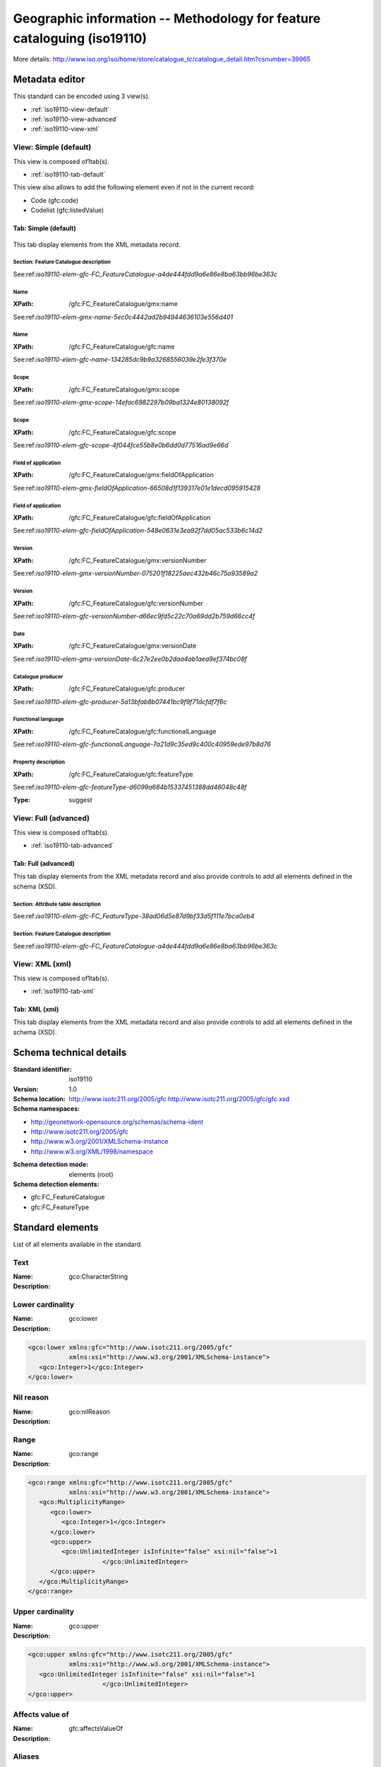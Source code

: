 
.. _iso19110:
      

Geographic information -- Methodology for feature cataloguing (iso19110)
########################################################################





More details: http://www.iso.org/iso/home/store/catalogue_tc/catalogue_detail.htm?csnumber=39965


Metadata editor
***************


This standard can be encoded using 3 view(s).

* :ref:`iso19110-view-default`
      
* :ref:`iso19110-view-advanced`
      
* :ref:`iso19110-view-xml`
      

.. _iso19110-view-default:
      

View: Simple (default)
======================

This view is composed of1tab(s).

* :ref:`iso19110-tab-default`
      



This view also allows to add the following element even if not in the current record:

* Code (gfc:code)
* Codelist (gfc:listedValue)


.. _iso19110-tab-default:
      

Tab: Simple (default)
---------------------


.. figure:: img/iso19110-tab-default.png

This tab display elements from the XML metadata record.

Section: Feature Catalogue description
^^^^^^^^^^^^^^^^^^^^^^^^^^^^^^^^^^^^^^


See:ref:`iso19110-elem-gfc-FC_FeatureCatalogue-a4de444fdd9a6e86e8ba63bb96be363c`
      

Name
^^^^


.. raw:: html


   Feature catalogue name


:XPath:
    
    /gfc:FC_FeatureCatalogue/gmx:name

See:ref:`iso19110-elem-gmx-name-5ec0c4442ad2b94944636103e556d401`
      
Name
^^^^


.. raw:: html


   Feature catalogue name


:XPath:
    
    /gfc:FC_FeatureCatalogue/gfc:name

See:ref:`iso19110-elem-gfc-name-134285dc9b9a3268556039e2fe3f370e`
      
Scope
^^^^^


.. raw:: html


   Scope definition


:XPath:
    
    /gfc:FC_FeatureCatalogue/gmx:scope

See:ref:`iso19110-elem-gmx-scope-14efac6982297b09ba1324e80138092f`
      
Scope
^^^^^


.. raw:: html


   Scope definition


:XPath:
    
    /gfc:FC_FeatureCatalogue/gfc:scope

See:ref:`iso19110-elem-gfc-scope-4f044fce55b8e0b6dd0d77516ad9e66d`
      
Field of application
^^^^^^^^^^^^^^^^^^^^


.. raw:: html


   Field of application


:XPath:
    
    /gfc:FC_FeatureCatalogue/gmx:fieldOfApplication

See:ref:`iso19110-elem-gmx-fieldOfApplication-66508d1f139317e01e1decd095915428`
      
Field of application
^^^^^^^^^^^^^^^^^^^^


.. raw:: html


   Field of application


:XPath:
    
    /gfc:FC_FeatureCatalogue/gfc:fieldOfApplication

See:ref:`iso19110-elem-gfc-fieldOfApplication-548e0631e3ea92f7dd05ac533b6c14d2`
      
Version
^^^^^^^


.. raw:: html


   Catalogue version


:XPath:
    
    /gfc:FC_FeatureCatalogue/gmx:versionNumber

See:ref:`iso19110-elem-gmx-versionNumber-075201f18225aec432b46c75a93589a2`
      
Version
^^^^^^^


.. raw:: html


   Catalogue version


:XPath:
    
    /gfc:FC_FeatureCatalogue/gfc:versionNumber

See:ref:`iso19110-elem-gfc-versionNumber-d66ec9fd5c22c70a69dd2b759d66cc4f`
      
Date
^^^^


.. raw:: html


   Catalogue date


:XPath:
    
    /gfc:FC_FeatureCatalogue/gmx:versionDate

See:ref:`iso19110-elem-gmx-versionDate-6c27e2ee0b2daa4ab1aea9ef374bc08f`
      
Catalogue producer
^^^^^^^^^^^^^^^^^^


.. raw:: html


   Catalogue responsible


:XPath:
    
    /gfc:FC_FeatureCatalogue/gfc:producer

See:ref:`iso19110-elem-gfc-producer-5a13bfab8b07441bc9f9f71dcfdf7f6c`
      
Functional language
^^^^^^^^^^^^^^^^^^^



:XPath:
    
    /gfc:FC_FeatureCatalogue/gfc:functionalLanguage

See:ref:`iso19110-elem-gfc-functionalLanguage-7a21d9c35ed9c400c40959ede97b8d76`
      
Property description
^^^^^^^^^^^^^^^^^^^^


.. raw:: html


   Property description


:XPath:
    
    /gfc:FC_FeatureCatalogue/gfc:featureType

See:ref:`iso19110-elem-gfc-featureType-d6099a684b15337451388dd46048c48f`
      

:Type:
    
    suggest


.. _iso19110-view-advanced:
      

View: Full (advanced)
=====================

This view is composed of1tab(s).

* :ref:`iso19110-tab-advanced`
      



.. _iso19110-tab-advanced:
      

Tab: Full (advanced)
--------------------


This tab display elements from the XML metadata record and also provide controls to add all elements defined in the schema (XSD).


Section: Attribute table description
^^^^^^^^^^^^^^^^^^^^^^^^^^^^^^^^^^^^

.. raw:: html


   Attribute table description


See:ref:`iso19110-elem-gfc-FC_FeatureType-38ad06d5e87d9bf33d5f111e7bca0eb4`
      



Section: Feature Catalogue description
^^^^^^^^^^^^^^^^^^^^^^^^^^^^^^^^^^^^^^


See:ref:`iso19110-elem-gfc-FC_FeatureCatalogue-a4de444fdd9a6e86e8ba63bb96be363c`
      


.. _iso19110-view-xml:
      

View: XML (xml)
===============

This view is composed of1tab(s).

* :ref:`iso19110-tab-xml`
      



.. _iso19110-tab-xml:
      

Tab: XML (xml)
--------------


This tab display elements from the XML metadata record and also provide controls to add all elements defined in the schema (XSD).

Schema technical details
************************


:Standard identifier:
    
    iso19110

:Version:
    
    1.0

:Schema location:
    
    http://www.isotc211.org/2005/gfc http://www.isotc211.org/2005/gfc/gfc.xsd

:Schema namespaces:
  
* http://geonetwork-opensource.org/schemas/schema-ident

* http://www.isotc211.org/2005/gfc

* http://www.w3.org/2001/XMLSchema-instance

* http://www.w3.org/XML/1998/namespace


:Schema detection mode:
    
    elements (root)


:Schema detection elements:
  
* gfc:FC_FeatureCatalogue

* gfc:FC_FeatureType

Standard elements
*****************


List of all elements available in the standard.


.. _iso19110-elem-gco-CharacterString-44f4a753bad9d1df04d0611f28f05110:
      

Text
====




:Name:
    
    gco:CharacterString

:Description:
  




.. _iso19110-elem-gco-lower-52bfcbb528e9aaefc2e33f4fdc55aa5f:
      

Lower cardinality
=================




:Name:
    
    gco:lower

:Description:
  
.. raw:: html


   Lower cardinality



.. code-block:: xml
    

    <gco:lower xmlns:gfc="http://www.isotc211.org/2005/gfc"
               xmlns:xsi="http://www.w3.org/2001/XMLSchema-instance">
       <gco:Integer>1</gco:Integer>
    </gco:lower>






.. _iso19110-elem-gco-nilReason-59d9c7937eb12ff82e61921ee335d062:
      

Nil reason
==========




:Name:
    
    gco:nilReason

:Description:
  




.. _iso19110-elem-gco-range-6709132eada2bd317e3ad342849df5ef:
      

Range
=====




:Name:
    
    gco:range

:Description:
  

.. code-block:: xml
    

    <gco:range xmlns:gfc="http://www.isotc211.org/2005/gfc"
               xmlns:xsi="http://www.w3.org/2001/XMLSchema-instance">
       <gco:MultiplicityRange>
          <gco:lower>
             <gco:Integer>1</gco:Integer>
          </gco:lower>
          <gco:upper>
             <gco:UnlimitedInteger isInfinite="false" xsi:nil="false">1
                        </gco:UnlimitedInteger>
          </gco:upper>
       </gco:MultiplicityRange>
    </gco:range>






.. _iso19110-elem-gco-upper-a58d7645455b8f20c0d2608c5bc1b6ab:
      

Upper cardinality
=================




:Name:
    
    gco:upper

:Description:
  
.. raw:: html


   Upper cardinality



.. code-block:: xml
    

    <gco:upper xmlns:gfc="http://www.isotc211.org/2005/gfc"
               xmlns:xsi="http://www.w3.org/2001/XMLSchema-instance">
       <gco:UnlimitedInteger isInfinite="false" xsi:nil="false">1
                        </gco:UnlimitedInteger>
    </gco:upper>






.. _iso19110-elem-gfc-affectsValueOf-3cc26e7cd38219c7bb06fbe8e5438598:
      

Affects value of
================




:Name:
    
    gfc:affectsValueOf

:Description:
  




.. _iso19110-elem-gfc-aliases-7ec87797f5b619c461f2acf995b56b2e:
      

Aliases
=======




:Name:
    
    gfc:aliases

:Description:
  




.. _iso19110-elem-gfc-cardinality-36c218fd045f824ca4f9d1ceb6ffbcc2:
      

Cardinalities
=============




:Name:
    
    gfc:cardinality

:Description:
  
.. raw:: html


   Cardinalities



.. code-block:: xml
    

    <gfc:cardinality xmlns:gfc="http://www.isotc211.org/2005/gfc"
                     xmlns:xsi="http://www.w3.org/2001/XMLSchema-instance">
       <gco:Multiplicity>
          <gco:range>
             <gco:MultiplicityRange>
                <gco:lower>
                   <gco:Integer>1</gco:Integer>
                </gco:lower>
                <gco:upper>
                   <gco:UnlimitedInteger isInfinite="false" xsi:nil="false">1
                        </gco:UnlimitedInteger>
                </gco:upper>
             </gco:MultiplicityRange>
          </gco:range>
       </gco:Multiplicity>
    </gfc:cardinality>






.. _iso19110-elem-gfc-carrierOfCharacteristics-c804ac9130fc47e8753b8d2e3776840b:
      

Elements
========




:Name:
    
    gfc:carrierOfCharacteristics

:Description:
  
.. raw:: html


   Association, attribute, operation, ...



.. code-block:: xml
    

    <gfc:carrierOfCharacteristics xmlns:gfc="http://www.isotc211.org/2005/gfc"
                                  xmlns:xsi="http://www.w3.org/2001/XMLSchema-instance">
       <gfc:FC_FeatureAttribute>
          <gfc:memberName>
             <gco:LocalName>VALUE</gco:LocalName>
          </gfc:memberName>
          <gfc:definition>
             <gco:CharacterString/>
          </gfc:definition>
          <gfc:cardinality>
             <gco:Multiplicity>
                <gco:range>
                   <gco:MultiplicityRange>
                      <gco:lower>
                         <gco:Integer>1</gco:Integer>
                      </gco:lower>
                      <gco:upper>
                         <gco:UnlimitedInteger isInfinite="false" xsi:nil="false">1
                        </gco:UnlimitedInteger>
                      </gco:upper>
                   </gco:MultiplicityRange>
                </gco:range>
             </gco:Multiplicity>
          </gfc:cardinality>
          <gfc:featureType/>
          <gfc:valueMeasurementUnit>
             <gml:UnitDefinition xmlns:gml="http://www.opengis.net/gml" gml:id="unknown">
                <gml:description/>
                <gml:identifier codeSpace="unknown"/>
             </gml:UnitDefinition>
          </gfc:valueMeasurementUnit>
          <gfc:listedValue>
             <gfc:FC_ListedValue>
                <gfc:label>
                   <gco:CharacterString>Low coasts</gco:CharacterString>
                </gfc:label>
                <gfc:code>
                   <gco:CharacterString>1</gco:CharacterString>
                </gfc:code>
                <gfc:definition>
                   <gco:CharacterString>Areas within 10km from the coastline and with an elevation
                      below 50m.
                    </gco:CharacterString>
                </gfc:definition>
             </gfc:FC_ListedValue>
          </gfc:listedValue>
          <gfc:listedValue>
             <gfc:FC_ListedValue>
                <gfc:label>
                   <gco:CharacterString>High coasts</gco:CharacterString>
                </gfc:label>
                <gfc:code>
                   <gco:CharacterString>2</gco:CharacterString>
                </gfc:code>
                <gfc:definition>
                   <gco:CharacterString>Areas within 10km from the coastline and with an elevation
                      above 50m.
                    </gco:CharacterString>
                </gfc:definition>
             </gfc:FC_ListedValue>
          </gfc:listedValue>
          <gfc:listedValue>
             <gfc:FC_ListedValue>
                <gfc:label>
                   <gco:CharacterString>Inlands</gco:CharacterString>
                </gfc:label>
                <gfc:code>
                   <gco:CharacterString>3</gco:CharacterString>
                </gfc:code>
                <gfc:definition>
                   <gco:CharacterString>Areas between 0 and 200 m outside the coastal strip.
                    </gco:CharacterString>
                </gfc:definition>
             </gfc:FC_ListedValue>
          </gfc:listedValue>
          <gfc:listedValue>
             <gfc:FC_ListedValue>
                <gfc:label>
                   <gco:CharacterString>Uplands</gco:CharacterString>
                </gfc:label>
                <gfc:code>
                   <gco:CharacterString>4</gco:CharacterString>
                </gfc:code>
                <gfc:definition>
                   <gco:CharacterString>Zones between 200 and 500 m plus the flat areas between 500 and
                      1000m.
                    </gco:CharacterString>
                </gfc:definition>
             </gfc:FC_ListedValue>
          </gfc:listedValue>
          <gfc:listedValue>
             <gfc:FC_ListedValue>
                <gfc:label>
                   <gco:CharacterString>Mountains</gco:CharacterString>
                </gfc:label>
                <gfc:code>
                   <gco:CharacterString>5</gco:CharacterString>
                </gfc:code>
                <gfc:definition>
                   <gco:CharacterString>Slopy areas between 500 and 1000m and all the areas over
                      1000m.
                    </gco:CharacterString>
                </gfc:definition>
             </gfc:FC_ListedValue>
          </gfc:listedValue>
          <gfc:valueType>
             <gco:TypeName>
                <gco:aName>
                   <gco:CharacterString>INTEGER</gco:CharacterString>
                </gco:aName>
             </gco:TypeName>
          </gfc:valueType>
       </gfc:FC_FeatureAttribute>
    </gfc:carrierOfCharacteristics>






.. _iso19110-elem-gfc-code-c62e74de82d004d4ec09d403e4b59c3b:
      

Code
====




:Name:
    
    gfc:code

:Description:
  




.. _iso19110-elem-gfc-constrainedBy-5e5ace57efe55c1890bec294427a780a:
      

Constrained by
==============




:Name:
    
    gfc:constrainedBy

:Description:
  




.. _iso19110-elem-gfc-definition-4bc2a8f5046951fa9e77311ef6d927f2:
      

Definition
==========




:Name:
    
    gfc:definition

:Description:
  
.. raw:: html


   Property definition






.. _iso19110-elem-gfc-definitionReference-30806ed7d5bf82b19c877082a919216e:
      

Definition reference
====================




:Name:
    
    gfc:definitionReference

:Description:
  




.. _iso19110-elem-gfc-definitionSource-7f9ab04b040daf81d7d761ea83101e88:
      

Definition source
=================




:Name:
    
    gfc:definitionSource

:Description:
  




.. _iso19110-elem-gfc-description-87db9aea10cf7281b199782a15b17015:
      

Description
===========




:Name:
    
    gfc:description

:Description:
  




.. _iso19110-elem-gfc-FC_AssociationRole-48c91ffbc9251a3377010490882da453:
      

Association role
================




:Name:
    
    gfc:FC_AssociationRole

:Description:
  




.. _iso19110-elem-gfc-FC_Constraint-8b0503c998a5c3cfd079077286bcc18c:
      

Constraint
==========




:Name:
    
    gfc:FC_Constraint

:Description:
  




.. _iso19110-elem-gfc-FC_FeatureAssociation-7bfc562c6ffccb3dd540692bd8c0fda7:
      

Feature association
===================




:Name:
    
    gfc:FC_FeatureAssociation

:Description:
  




.. _iso19110-elem-gfc-FC_FeatureAttribute-f3f350a00639f88ab53dd23d5ad5724e:
      

Attribute
=========




:Name:
    
    gfc:FC_FeatureAttribute

:Description:
  

.. code-block:: xml
    

    <gfc:FC_FeatureAttribute xmlns:gfc="http://www.isotc211.org/2005/gfc"
                             xmlns:xsi="http://www.w3.org/2001/XMLSchema-instance">
       <gfc:memberName>
          <gco:LocalName>VALUE</gco:LocalName>
       </gfc:memberName>
       <gfc:definition>
          <gco:CharacterString/>
       </gfc:definition>
       <gfc:cardinality>
          <gco:Multiplicity>
             <gco:range>
                <gco:MultiplicityRange>
                   <gco:lower>
                      <gco:Integer>1</gco:Integer>
                   </gco:lower>
                   <gco:upper>
                      <gco:UnlimitedInteger isInfinite="false" xsi:nil="false">1
                        </gco:UnlimitedInteger>
                   </gco:upper>
                </gco:MultiplicityRange>
             </gco:range>
          </gco:Multiplicity>
       </gfc:cardinality>
       <gfc:featureType/>
       <gfc:valueMeasurementUnit>
          <gml:UnitDefinition xmlns:gml="http://www.opengis.net/gml" gml:id="unknown">
             <gml:description/>
             <gml:identifier codeSpace="unknown"/>
          </gml:UnitDefinition>
       </gfc:valueMeasurementUnit>
       <gfc:listedValue>
          <gfc:FC_ListedValue>
             <gfc:label>
                <gco:CharacterString>Low coasts</gco:CharacterString>
             </gfc:label>
             <gfc:code>
                <gco:CharacterString>1</gco:CharacterString>
             </gfc:code>
             <gfc:definition>
                <gco:CharacterString>Areas within 10km from the coastline and with an elevation
                      below 50m.
                    </gco:CharacterString>
             </gfc:definition>
          </gfc:FC_ListedValue>
       </gfc:listedValue>
       <gfc:listedValue>
          <gfc:FC_ListedValue>
             <gfc:label>
                <gco:CharacterString>High coasts</gco:CharacterString>
             </gfc:label>
             <gfc:code>
                <gco:CharacterString>2</gco:CharacterString>
             </gfc:code>
             <gfc:definition>
                <gco:CharacterString>Areas within 10km from the coastline and with an elevation
                      above 50m.
                    </gco:CharacterString>
             </gfc:definition>
          </gfc:FC_ListedValue>
       </gfc:listedValue>
       <gfc:listedValue>
          <gfc:FC_ListedValue>
             <gfc:label>
                <gco:CharacterString>Inlands</gco:CharacterString>
             </gfc:label>
             <gfc:code>
                <gco:CharacterString>3</gco:CharacterString>
             </gfc:code>
             <gfc:definition>
                <gco:CharacterString>Areas between 0 and 200 m outside the coastal strip.
                    </gco:CharacterString>
             </gfc:definition>
          </gfc:FC_ListedValue>
       </gfc:listedValue>
       <gfc:listedValue>
          <gfc:FC_ListedValue>
             <gfc:label>
                <gco:CharacterString>Uplands</gco:CharacterString>
             </gfc:label>
             <gfc:code>
                <gco:CharacterString>4</gco:CharacterString>
             </gfc:code>
             <gfc:definition>
                <gco:CharacterString>Zones between 200 and 500 m plus the flat areas between 500 and
                      1000m.
                    </gco:CharacterString>
             </gfc:definition>
          </gfc:FC_ListedValue>
       </gfc:listedValue>
       <gfc:listedValue>
          <gfc:FC_ListedValue>
             <gfc:label>
                <gco:CharacterString>Mountains</gco:CharacterString>
             </gfc:label>
             <gfc:code>
                <gco:CharacterString>5</gco:CharacterString>
             </gfc:code>
             <gfc:definition>
                <gco:CharacterString>Slopy areas between 500 and 1000m and all the areas over
                      1000m.
                    </gco:CharacterString>
             </gfc:definition>
          </gfc:FC_ListedValue>
       </gfc:listedValue>
       <gfc:valueType>
          <gco:TypeName>
             <gco:aName>
                <gco:CharacterString>INTEGER</gco:CharacterString>
             </gco:aName>
          </gco:TypeName>
       </gfc:valueType>
    </gfc:FC_FeatureAttribute>






.. _iso19110-elem-gfc-FC_FeatureCatalogue-a4de444fdd9a6e86e8ba63bb96be363c:
      

Feature Catalogue description
=============================




:Name:
    
    gfc:FC_FeatureCatalogue

:Description:
  

.. code-block:: xml
    

    <gfc:FC_FeatureCatalogue xmlns:gfc="http://www.isotc211.org/2005/gfc"
                             uuid="411cd05b-9a79-45f2-b39f-0b344a9f35af"
                             xsi:schemaLocation="http://www.isotc211.org/2005/gfc http://www.isotc211.org/2005/gfc/gfc.xsd">
       <gfc:name>
          <gco:CharacterString>Elevation breakdown feature catalogue</gco:CharacterString>
       </gfc:name>
       <gfc:scope>
          <gco:CharacterString>Dataset elevation breakdown (raster 1 km)</gco:CharacterString>
       </gfc:scope>
       <gfc:versionNumber>
          <gco:CharacterString>1.0</gco:CharacterString>
       </gfc:versionNumber>
       <gfc:versionDate>
          <gco:DateTime>2012-11-05T10:56:11</gco:DateTime>
       </gfc:versionDate>
       <gfc:producer>
          <gmd:CI_ResponsibleParty>
             <gmd:individualName>
                <gco:CharacterString>European Environment Agency</gco:CharacterString>
             </gmd:individualName>
             <gmd:organisationName>
                <gco:CharacterString/>
             </gmd:organisationName>
             <gmd:positionName>
                <gco:CharacterString/>
             </gmd:positionName>
             <gmd:contactInfo>
                <gmd:CI_Contact>
                   <gmd:address>
                      <gmd:CI_Address>
                         <gmd:deliveryPoint>
                            <gco:CharacterString>Kongens Nytorv 6</gco:CharacterString>
                         </gmd:deliveryPoint>
                         <gmd:city>
                            <gco:CharacterString>Copenhagen</gco:CharacterString>
                         </gmd:city>
                         <gmd:administrativeArea>
                            <gco:CharacterString>K</gco:CharacterString>
                         </gmd:administrativeArea>
                         <gmd:postalCode>
                            <gco:CharacterString>1050</gco:CharacterString>
                         </gmd:postalCode>
                         <gmd:country>
                            <gco:CharacterString>Denmark</gco:CharacterString>
                         </gmd:country>
                         <gmd:electronicMailAddress>
                            <gco:CharacterString>mauro.michielon@eea.europa.eu</gco:CharacterString>
                         </gmd:electronicMailAddress>
                      </gmd:CI_Address>
                   </gmd:address>
                </gmd:CI_Contact>
             </gmd:contactInfo>
             <gmd:role>
                <gmd:CI_RoleCode codeListValue="pointOfContact" codeList="CI_RoleCode"/>
             </gmd:role>
          </gmd:CI_ResponsibleParty>
       </gfc:producer>
       <gfc:featureType>
          <gfc:FC_FeatureType>
             <gfc:typeName>
                <gco:LocalName>Elevation breakdown</gco:LocalName>
             </gfc:typeName>
             <gfc:definition>
                <gco:CharacterString>The Elevation breakdown is used to allocate Land cover changes into
              homogeneous areas as function of height, slope and distance to the sea.
            </gco:CharacterString>
             </gfc:definition>
             <gfc:isAbstract>
                <gco:Boolean>false</gco:Boolean>
             </gfc:isAbstract>
             <gfc:featureCatalogue/>
             <gfc:carrierOfCharacteristics>
                <gfc:FC_FeatureAttribute>
                   <gfc:memberName>
                      <gco:LocalName>VALUE</gco:LocalName>
                   </gfc:memberName>
                   <gfc:definition>
                      <gco:CharacterString/>
                   </gfc:definition>
                   <gfc:cardinality>
                      <gco:Multiplicity>
                         <gco:range>
                            <gco:MultiplicityRange>
                               <gco:lower>
                                  <gco:Integer>1</gco:Integer>
                               </gco:lower>
                               <gco:upper>
                                  <gco:UnlimitedInteger isInfinite="false" xsi:nil="false">1
                        </gco:UnlimitedInteger>
                               </gco:upper>
                            </gco:MultiplicityRange>
                         </gco:range>
                      </gco:Multiplicity>
                   </gfc:cardinality>
                   <gfc:featureType/>
                   <gfc:valueMeasurementUnit>
                      <gml:UnitDefinition xmlns:gml="http://www.opengis.net/gml" gml:id="unknown">
                         <gml:description/>
                         <gml:identifier codeSpace="unknown"/>
                      </gml:UnitDefinition>
                   </gfc:valueMeasurementUnit>
                   <gfc:listedValue>
                      <gfc:FC_ListedValue>
                         <gfc:label>
                            <gco:CharacterString>Low coasts</gco:CharacterString>
                         </gfc:label>
                         <gfc:code>
                            <gco:CharacterString>1</gco:CharacterString>
                         </gfc:code>
                         <gfc:definition>
                            <gco:CharacterString>Areas within 10km from the coastline and with an elevation
                      below 50m.
                    </gco:CharacterString>
                         </gfc:definition>
                      </gfc:FC_ListedValue>
                   </gfc:listedValue>
                   <gfc:listedValue>
                      <gfc:FC_ListedValue>
                         <gfc:label>
                            <gco:CharacterString>High coasts</gco:CharacterString>
                         </gfc:label>
                         <gfc:code>
                            <gco:CharacterString>2</gco:CharacterString>
                         </gfc:code>
                         <gfc:definition>
                            <gco:CharacterString>Areas within 10km from the coastline and with an elevation
                      above 50m.
                    </gco:CharacterString>
                         </gfc:definition>
                      </gfc:FC_ListedValue>
                   </gfc:listedValue>
                   <gfc:listedValue>
                      <gfc:FC_ListedValue>
                         <gfc:label>
                            <gco:CharacterString>Inlands</gco:CharacterString>
                         </gfc:label>
                         <gfc:code>
                            <gco:CharacterString>3</gco:CharacterString>
                         </gfc:code>
                         <gfc:definition>
                            <gco:CharacterString>Areas between 0 and 200 m outside the coastal strip.
                    </gco:CharacterString>
                         </gfc:definition>
                      </gfc:FC_ListedValue>
                   </gfc:listedValue>
                   <gfc:listedValue>
                      <gfc:FC_ListedValue>
                         <gfc:label>
                            <gco:CharacterString>Uplands</gco:CharacterString>
                         </gfc:label>
                         <gfc:code>
                            <gco:CharacterString>4</gco:CharacterString>
                         </gfc:code>
                         <gfc:definition>
                            <gco:CharacterString>Zones between 200 and 500 m plus the flat areas between 500 and
                      1000m.
                    </gco:CharacterString>
                         </gfc:definition>
                      </gfc:FC_ListedValue>
                   </gfc:listedValue>
                   <gfc:listedValue>
                      <gfc:FC_ListedValue>
                         <gfc:label>
                            <gco:CharacterString>Mountains</gco:CharacterString>
                         </gfc:label>
                         <gfc:code>
                            <gco:CharacterString>5</gco:CharacterString>
                         </gfc:code>
                         <gfc:definition>
                            <gco:CharacterString>Slopy areas between 500 and 1000m and all the areas over
                      1000m.
                    </gco:CharacterString>
                         </gfc:definition>
                      </gfc:FC_ListedValue>
                   </gfc:listedValue>
                   <gfc:valueType>
                      <gco:TypeName>
                         <gco:aName>
                            <gco:CharacterString>INTEGER</gco:CharacterString>
                         </gco:aName>
                      </gco:TypeName>
                   </gfc:valueType>
                </gfc:FC_FeatureAttribute>
             </gfc:carrierOfCharacteristics>
          </gfc:FC_FeatureType>
       </gfc:featureType>
    </gfc:FC_FeatureCatalogue>






.. _iso19110-elem-gfc-FC_FeatureOperation-637b82bc0e9951563005e479a9e1d152:
      

Feature operation
=================




:Name:
    
    gfc:FC_FeatureOperation

:Description:
  




.. _iso19110-elem-gfc-FC_FeatureType-38ad06d5e87d9bf33d5f111e7bca0eb4:
      

Attribute table description
===========================




:Name:
    
    gfc:FC_FeatureType

:Description:
  
.. raw:: html


   Attribute table description



.. code-block:: xml
    

    <gfc:FC_FeatureType xmlns:gfc="http://www.isotc211.org/2005/gfc"
                        xmlns:xsi="http://www.w3.org/2001/XMLSchema-instance">
       <gfc:typeName>
          <gco:LocalName>Elevation breakdown</gco:LocalName>
       </gfc:typeName>
       <gfc:definition>
          <gco:CharacterString>The Elevation breakdown is used to allocate Land cover changes into
              homogeneous areas as function of height, slope and distance to the sea.
            </gco:CharacterString>
       </gfc:definition>
       <gfc:isAbstract>
          <gco:Boolean>false</gco:Boolean>
       </gfc:isAbstract>
       <gfc:featureCatalogue/>
       <gfc:carrierOfCharacteristics>
          <gfc:FC_FeatureAttribute>
             <gfc:memberName>
                <gco:LocalName>VALUE</gco:LocalName>
             </gfc:memberName>
             <gfc:definition>
                <gco:CharacterString/>
             </gfc:definition>
             <gfc:cardinality>
                <gco:Multiplicity>
                   <gco:range>
                      <gco:MultiplicityRange>
                         <gco:lower>
                            <gco:Integer>1</gco:Integer>
                         </gco:lower>
                         <gco:upper>
                            <gco:UnlimitedInteger isInfinite="false" xsi:nil="false">1
                        </gco:UnlimitedInteger>
                         </gco:upper>
                      </gco:MultiplicityRange>
                   </gco:range>
                </gco:Multiplicity>
             </gfc:cardinality>
             <gfc:featureType/>
             <gfc:valueMeasurementUnit>
                <gml:UnitDefinition xmlns:gml="http://www.opengis.net/gml" gml:id="unknown">
                   <gml:description/>
                   <gml:identifier codeSpace="unknown"/>
                </gml:UnitDefinition>
             </gfc:valueMeasurementUnit>
             <gfc:listedValue>
                <gfc:FC_ListedValue>
                   <gfc:label>
                      <gco:CharacterString>Low coasts</gco:CharacterString>
                   </gfc:label>
                   <gfc:code>
                      <gco:CharacterString>1</gco:CharacterString>
                   </gfc:code>
                   <gfc:definition>
                      <gco:CharacterString>Areas within 10km from the coastline and with an elevation
                      below 50m.
                    </gco:CharacterString>
                   </gfc:definition>
                </gfc:FC_ListedValue>
             </gfc:listedValue>
             <gfc:listedValue>
                <gfc:FC_ListedValue>
                   <gfc:label>
                      <gco:CharacterString>High coasts</gco:CharacterString>
                   </gfc:label>
                   <gfc:code>
                      <gco:CharacterString>2</gco:CharacterString>
                   </gfc:code>
                   <gfc:definition>
                      <gco:CharacterString>Areas within 10km from the coastline and with an elevation
                      above 50m.
                    </gco:CharacterString>
                   </gfc:definition>
                </gfc:FC_ListedValue>
             </gfc:listedValue>
             <gfc:listedValue>
                <gfc:FC_ListedValue>
                   <gfc:label>
                      <gco:CharacterString>Inlands</gco:CharacterString>
                   </gfc:label>
                   <gfc:code>
                      <gco:CharacterString>3</gco:CharacterString>
                   </gfc:code>
                   <gfc:definition>
                      <gco:CharacterString>Areas between 0 and 200 m outside the coastal strip.
                    </gco:CharacterString>
                   </gfc:definition>
                </gfc:FC_ListedValue>
             </gfc:listedValue>
             <gfc:listedValue>
                <gfc:FC_ListedValue>
                   <gfc:label>
                      <gco:CharacterString>Uplands</gco:CharacterString>
                   </gfc:label>
                   <gfc:code>
                      <gco:CharacterString>4</gco:CharacterString>
                   </gfc:code>
                   <gfc:definition>
                      <gco:CharacterString>Zones between 200 and 500 m plus the flat areas between 500 and
                      1000m.
                    </gco:CharacterString>
                   </gfc:definition>
                </gfc:FC_ListedValue>
             </gfc:listedValue>
             <gfc:listedValue>
                <gfc:FC_ListedValue>
                   <gfc:label>
                      <gco:CharacterString>Mountains</gco:CharacterString>
                   </gfc:label>
                   <gfc:code>
                      <gco:CharacterString>5</gco:CharacterString>
                   </gfc:code>
                   <gfc:definition>
                      <gco:CharacterString>Slopy areas between 500 and 1000m and all the areas over
                      1000m.
                    </gco:CharacterString>
                   </gfc:definition>
                </gfc:FC_ListedValue>
             </gfc:listedValue>
             <gfc:valueType>
                <gco:TypeName>
                   <gco:aName>
                      <gco:CharacterString>INTEGER</gco:CharacterString>
                   </gco:aName>
                </gco:TypeName>
             </gfc:valueType>
          </gfc:FC_FeatureAttribute>
       </gfc:carrierOfCharacteristics>
    </gfc:FC_FeatureType>






.. _iso19110-elem-gfc-FC_InheritanceRelation-fe8bfb4f25b16151bf7dc241c0bb800c:
      

Heritance relation
==================




:Name:
    
    gfc:FC_InheritanceRelation

:Description:
  




.. _iso19110-elem-gfc-FC_ListedValue-281cee06b2347acc7c485783eb4cf22f:
      

Codelist
========




:Name:
    
    gfc:FC_ListedValue

:Description:
  




.. _iso19110-elem-gfc-FC_RoleType-8f835d500036f8c773643298ee9a1287:
      

Role type
=========




:Name:
    
    gfc:FC_RoleType

:Description:
  




.. _iso19110-elem-gfc-featureCatalogue-747a0827bf295f6d27168cd2b274929b:
      

Feature catalogue
=================




:Name:
    
    gfc:featureCatalogue

:Description:
  

.. code-block:: xml
    

    <gfc:featureCatalogue xmlns:gfc="http://www.isotc211.org/2005/gfc"
                          xmlns:xsi="http://www.w3.org/2001/XMLSchema-instance"/>






.. _iso19110-elem-gfc-featureType-d6099a684b15337451388dd46048c48f:
      

Property description
====================




:Name:
    
    gfc:featureType

:Description:
  
.. raw:: html


   Property description






.. _iso19110-elem-gfc-fieldOfApplication-548e0631e3ea92f7dd05ac533b6c14d2:
      

Field of application
====================




:Name:
    
    gfc:fieldOfApplication

:Description:
  
.. raw:: html


   Field of application






.. _iso19110-elem-gfc-formalDefinition-61fbbceaf2b0eca25754ba29528ac201:
      

Formal definition
=================




:Name:
    
    gfc:formalDefinition

:Description:
  




.. _iso19110-elem-gfc-functionalLanguage-7a21d9c35ed9c400c40959ede97b8d76:
      

Functional language
===================




:Name:
    
    gfc:functionalLanguage

:Description:
  




.. _iso19110-elem-gfc-inheritsFrom-d48c2429ef37a9f7001c4c78b3185ad8:
      

Inherits from
=============




:Name:
    
    gfc:inheritsFrom

:Description:
  




.. _iso19110-elem-gfc-inheritsTo-21e907a9a6f03374cf39958e940d6c04:
      

Inherits to
===========




:Name:
    
    gfc:inheritsTo

:Description:
  




.. _iso19110-elem-gfc-isAbstract-108adb5fd93bc80097796cf3e185145e:
      

Abstract
========




:Name:
    
    gfc:isAbstract

:Description:
  
.. raw:: html


   Is this element an abstract element ?



.. code-block:: xml
    

    <gfc:isAbstract xmlns:gfc="http://www.isotc211.org/2005/gfc"
                    xmlns:xsi="http://www.w3.org/2001/XMLSchema-instance">
       <gco:Boolean>false</gco:Boolean>
    </gfc:isAbstract>






.. _iso19110-elem-gfc-isNavigable-ee77efa13eb047461f3d1b10eb057ad2:
      

Is navigable
============




:Name:
    
    gfc:isNavigable

:Description:
  




.. _iso19110-elem-gfc-isOrdered-99dd774d6527b2e2a6714029b3d85562:
      

Is ordered
==========




:Name:
    
    gfc:isOrdered

:Description:
  




.. _iso19110-elem-gfc-label-f039ffb9cb376d0473d7be6326b20fd7:
      

Label
=====




:Name:
    
    gfc:label

:Description:
  




.. _iso19110-elem-gfc-listedValue-10921452105d681cb7bcb8c2851416f9:
      

Codelist
========




:Name:
    
    gfc:listedValue

:Description:
  
.. raw:: html


   List of values for this element.






.. _iso19110-elem-gfc-memberName-3bd14590c8d90557f5d48e886a3ebef7:
      

Member name
===========




:Name:
    
    gfc:memberName

:Description:
  

.. code-block:: xml
    

    <gfc:memberName xmlns:gfc="http://www.isotc211.org/2005/gfc"
                    xmlns:xsi="http://www.w3.org/2001/XMLSchema-instance">
       <gco:LocalName>VALUE</gco:LocalName>
    </gfc:memberName>






.. _iso19110-elem-gfc-name-134285dc9b9a3268556039e2fe3f370e:
      

Name
====




:Name:
    
    gfc:name

:Description:
  
.. raw:: html


   Feature catalogue name



.. code-block:: xml
    

    <gfc:name xmlns:gfc="http://www.isotc211.org/2005/gfc"
              xmlns:xsi="http://www.w3.org/2001/XMLSchema-instance">
       <gco:CharacterString>Elevation breakdown feature catalogue</gco:CharacterString>
    </gfc:name>






.. _iso19110-elem-gfc-observesValueOf-b236ed68892a516373f72b89b397cde4:
      

Observes value of
=================




:Name:
    
    gfc:observesValueOf

:Description:
  




.. _iso19110-elem-gfc-producer-5a13bfab8b07441bc9f9f71dcfdf7f6c:
      

Catalogue producer
==================




:Name:
    
    gfc:producer

:Description:
  
.. raw:: html


   Catalogue responsible



.. code-block:: xml
    

    <gfc:producer xmlns:gfc="http://www.isotc211.org/2005/gfc"
                  xmlns:xsi="http://www.w3.org/2001/XMLSchema-instance">
       <gmd:CI_ResponsibleParty>
          <gmd:individualName>
             <gco:CharacterString>European Environment Agency</gco:CharacterString>
          </gmd:individualName>
          <gmd:organisationName>
             <gco:CharacterString/>
          </gmd:organisationName>
          <gmd:positionName>
             <gco:CharacterString/>
          </gmd:positionName>
          <gmd:contactInfo>
             <gmd:CI_Contact>
                <gmd:address>
                   <gmd:CI_Address>
                      <gmd:deliveryPoint>
                         <gco:CharacterString>Kongens Nytorv 6</gco:CharacterString>
                      </gmd:deliveryPoint>
                      <gmd:city>
                         <gco:CharacterString>Copenhagen</gco:CharacterString>
                      </gmd:city>
                      <gmd:administrativeArea>
                         <gco:CharacterString>K</gco:CharacterString>
                      </gmd:administrativeArea>
                      <gmd:postalCode>
                         <gco:CharacterString>1050</gco:CharacterString>
                      </gmd:postalCode>
                      <gmd:country>
                         <gco:CharacterString>Denmark</gco:CharacterString>
                      </gmd:country>
                      <gmd:electronicMailAddress>
                         <gco:CharacterString>mauro.michielon@eea.europa.eu</gco:CharacterString>
                      </gmd:electronicMailAddress>
                   </gmd:CI_Address>
                </gmd:address>
             </gmd:CI_Contact>
          </gmd:contactInfo>
          <gmd:role>
             <gmd:CI_RoleCode codeListValue="pointOfContact" codeList="CI_RoleCode"/>
          </gmd:role>
       </gmd:CI_ResponsibleParty>
    </gfc:producer>






.. _iso19110-elem-gfc-relation-aacba568eb3b35bd7b8432488f11bf69:
      

Relation
========




:Name:
    
    gfc:relation

:Description:
  




.. _iso19110-elem-gfc-roleName-75ef0d862fac206908f78b9ecd526c65:
      

Role name
=========




:Name:
    
    gfc:roleName

:Description:
  




.. _iso19110-elem-gfc-roleType-e11e8dd83ce112d38151e4c5d41f5e57:
      

Role type
=========




:Name:
    
    gfc:roleType

:Description:
  




.. _iso19110-elem-gfc-scope-4f044fce55b8e0b6dd0d77516ad9e66d:
      

Scope
=====




:Name:
    
    gfc:scope

:Description:
  
.. raw:: html


   Scope definition



.. code-block:: xml
    

    <gfc:scope xmlns:gfc="http://www.isotc211.org/2005/gfc"
               xmlns:xsi="http://www.w3.org/2001/XMLSchema-instance">
       <gco:CharacterString>Dataset elevation breakdown (raster 1 km)</gco:CharacterString>
    </gfc:scope>






.. _iso19110-elem-gfc-signature-a322fc9fc498999771ea25d75eeadb92:
      

Signature
=========




:Name:
    
    gfc:signature

:Description:
  




.. _iso19110-elem-gfc-triggeredByValueOf-f9c78e57b38ecbf17a07eae27ddceb25:
      

Triggered by value of
=====================




:Name:
    
    gfc:triggeredByValueOf

:Description:
  




.. _iso19110-elem-gfc-type-8d417215d65176688a81728103dee9d4:
      

Type
====




:Name:
    
    gfc:type

:Description:
  




.. _iso19110-elem-gfc-typeName-5eb6a83793b5f1865c0a10bc6d3cb399:
      

Property name
=============




:Name:
    
    gfc:typeName

:Description:
  

.. code-block:: xml
    

    <gfc:typeName xmlns:gfc="http://www.isotc211.org/2005/gfc"
                  xmlns:xsi="http://www.w3.org/2001/XMLSchema-instance">
       <gco:LocalName>Elevation breakdown</gco:LocalName>
    </gfc:typeName>






.. _iso19110-elem-gfc-uniqueInstance-b0b6a49f0189dc2499564de5cdfd25a0:
      

Unique instance
===============




:Name:
    
    gfc:uniqueInstance

:Description:
  




.. _iso19110-elem-gfc-valueMeasurementUnit-3722d826b1a00b71bfae6cd7eefff3cd:
      

Value measurement unit
======================




:Name:
    
    gfc:valueMeasurementUnit

:Description:
  

.. code-block:: xml
    

    <gfc:valueMeasurementUnit xmlns:gfc="http://www.isotc211.org/2005/gfc"
                              xmlns:xsi="http://www.w3.org/2001/XMLSchema-instance">
       <gml:UnitDefinition xmlns:gml="http://www.opengis.net/gml" gml:id="unknown">
          <gml:description/>
          <gml:identifier codeSpace="unknown"/>
       </gml:UnitDefinition>
    </gfc:valueMeasurementUnit>






.. _iso19110-elem-gfc-valueType-faeb30b744a5e7aa19f43cb83bf2a9ab:
      

Value type
==========




:Name:
    
    gfc:valueType

:Description:
  

.. code-block:: xml
    

    <gfc:valueType xmlns:gfc="http://www.isotc211.org/2005/gfc"
                   xmlns:xsi="http://www.w3.org/2001/XMLSchema-instance">
       <gco:TypeName>
          <gco:aName>
             <gco:CharacterString>INTEGER</gco:CharacterString>
          </gco:aName>
       </gco:TypeName>
    </gfc:valueType>






.. _iso19110-elem-gfc-versionDate-536720beffcbb11d9da8bd041ad7a762:
      

Date
====




:Name:
    
    gfc:versionDate

:Description:
  
.. raw:: html


   Catalogue date



.. code-block:: xml
    

    <gfc:versionDate xmlns:gfc="http://www.isotc211.org/2005/gfc"
                     xmlns:xsi="http://www.w3.org/2001/XMLSchema-instance">
       <gco:DateTime>2012-11-05T10:56:11</gco:DateTime>
    </gfc:versionDate>






.. _iso19110-elem-gfc-versionNumber-d66ec9fd5c22c70a69dd2b759d66cc4f:
      

Version
=======




:Name:
    
    gfc:versionNumber

:Description:
  
.. raw:: html


   Catalogue version



.. code-block:: xml
    

    <gfc:versionNumber xmlns:gfc="http://www.isotc211.org/2005/gfc"
                       xmlns:xsi="http://www.w3.org/2001/XMLSchema-instance">
       <gco:CharacterString>1.0</gco:CharacterString>
    </gfc:versionNumber>






.. _iso19110-elem-gmd-CI_ResponsibleParty-f8269ab6464cabb0bc5d4b5d8e2d410c:
      

Responsible party
=================




:Name:
    
    gmd:CI_ResponsibleParty

:Description:
  
.. raw:: html


   Responsible party



.. code-block:: xml
    

    <gmd:CI_ResponsibleParty xmlns:gfc="http://www.isotc211.org/2005/gfc"
                             xmlns:xsi="http://www.w3.org/2001/XMLSchema-instance">
       <gmd:individualName>
          <gco:CharacterString>European Environment Agency</gco:CharacterString>
       </gmd:individualName>
       <gmd:organisationName>
          <gco:CharacterString/>
       </gmd:organisationName>
       <gmd:positionName>
          <gco:CharacterString/>
       </gmd:positionName>
       <gmd:contactInfo>
          <gmd:CI_Contact>
             <gmd:address>
                <gmd:CI_Address>
                   <gmd:deliveryPoint>
                      <gco:CharacterString>Kongens Nytorv 6</gco:CharacterString>
                   </gmd:deliveryPoint>
                   <gmd:city>
                      <gco:CharacterString>Copenhagen</gco:CharacterString>
                   </gmd:city>
                   <gmd:administrativeArea>
                      <gco:CharacterString>K</gco:CharacterString>
                   </gmd:administrativeArea>
                   <gmd:postalCode>
                      <gco:CharacterString>1050</gco:CharacterString>
                   </gmd:postalCode>
                   <gmd:country>
                      <gco:CharacterString>Denmark</gco:CharacterString>
                   </gmd:country>
                   <gmd:electronicMailAddress>
                      <gco:CharacterString>mauro.michielon@eea.europa.eu</gco:CharacterString>
                   </gmd:electronicMailAddress>
                </gmd:CI_Address>
             </gmd:address>
          </gmd:CI_Contact>
       </gmd:contactInfo>
       <gmd:role>
          <gmd:CI_RoleCode codeListValue="pointOfContact" codeList="CI_RoleCode"/>
       </gmd:role>
    </gmd:CI_ResponsibleParty>






.. _iso19110-elem-gmd-responsibleParty-7352aaa3187b52425f19d3f567e8b88a:
      

Responsible party
=================




:Name:
    
    gmd:responsibleParty

:Description:
  
.. raw:: html


   Responsible party






.. _iso19110-elem-gmx-Anchor-4e506485badff59411e1cb2c1f5031e3:
      

Anchor
======




:Name:
    
    gmx:Anchor

:Description:
  




.. _iso19110-elem-gmx-fieldOfApplication-66508d1f139317e01e1decd095915428:
      

Field of application
====================




:Name:
    
    gmx:fieldOfApplication

:Description:
  
.. raw:: html


   Field of application






.. _iso19110-elem-gmx-FileName-2a19fe714b24f0a417598321882eef7f:
      

File name
=========




:Name:
    
    gmx:FileName

:Description:
  




.. _iso19110-elem-gmx-name-5ec0c4442ad2b94944636103e556d401:
      

Name
====




:Name:
    
    gmx:name

:Description:
  
.. raw:: html


   Feature catalogue name






.. _iso19110-elem-gmx-scope-14efac6982297b09ba1324e80138092f:
      

Scope
=====




:Name:
    
    gmx:scope

:Description:
  
.. raw:: html


   Scope definition






.. _iso19110-elem-gmx-versionDate-6c27e2ee0b2daa4ab1aea9ef374bc08f:
      

Date
====




:Name:
    
    gmx:versionDate

:Description:
  
.. raw:: html


   Catalogue date






.. _iso19110-elem-gmx-versionNumber-075201f18225aec432b46c75a93589a2:
      

Version
=======




:Name:
    
    gmx:versionNumber

:Description:
  
.. raw:: html


   Catalogue version






Standard codelists
******************


List of all codelists available in the standard.

No codelist defined.
